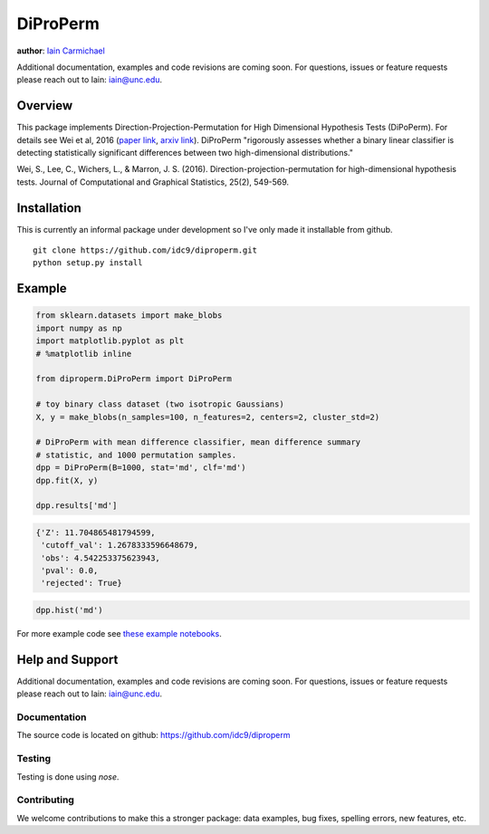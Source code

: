 DiProPerm
----

**author**: `Iain Carmichael`_

Additional documentation, examples and code revisions are coming soon.
For questions, issues or feature requests please reach out to Iain:
iain@unc.edu.

Overview
========

This package implements Direction-Projection-Permutation for High Dimensional
Hypothesis Tests (DiPoPerm). For details see Wei et al, 2016 (`paper link`_, `arxiv link`_). DiProPerm "rigorously assesses whether a binary linear classifier is detecting statistically significant differences between two high-dimensional distributions."



Wei, S., Lee, C., Wichers, L., & Marron, J. S. (2016). Direction-projection-permutation for high-dimensional hypothesis tests. Journal of Computational and Graphical Statistics, 25(2), 549-569.

Installation
============
This is currently an informal package under development so I've only made it installable from github.

::

    git clone https://github.com/idc9/diproperm.git
    python setup.py install

Example
=======

.. code:: python

    from sklearn.datasets import make_blobs
    import numpy as np
    import matplotlib.pyplot as plt
    # %matplotlib inline

    from diproperm.DiProPerm import DiProPerm

    # toy binary class dataset (two isotropic Gaussians)
    X, y = make_blobs(n_samples=100, n_features=2, centers=2, cluster_std=2)

    # DiProPerm with mean difference classifier, mean difference summary
    # statistic, and 1000 permutation samples.
    dpp = DiProPerm(B=1000, stat='md', clf='md')
    dpp.fit(X, y)

    dpp.results['md']

.. code:: python

    {'Z': 11.704865481794599,
     'cutoff_val': 1.2678333596648679,
     'obs': 4.542253375623943,
     'pval': 0.0,
     'rejected': True}

.. code:: python

    dpp.hist('md')

.. image:: doc/figures/dpp_hist.png


For more example code see `these example notebooks`_.

Help and Support
================

Additional documentation, examples and code revisions are coming soon.
For questions, issues or feature requests please reach out to Iain:
iain@unc.edu.

Documentation
^^^^^^^^^^^^^

The source code is located on github: https://github.com/idc9/diproperm

Testing
^^^^^^^

Testing is done using `nose`.

Contributing
^^^^^^^^^^^^

We welcome contributions to make this a stronger package: data examples,
bug fixes, spelling errors, new features, etc.



.. _Iain Carmichael: https://idc9.github.io/
.. _paper link: https://www.tandfonline.com/doi/abs/10.1080/10618600.2015.1027773
.. _arxiv link: https://arxiv.org/pdf/1304.0796.pdf
.. _these example notebooks: https://github.com/idc9/diproperm/tree/master/doc
